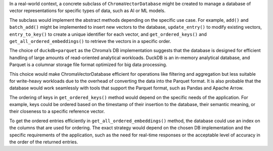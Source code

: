 In a real-world context, a concrete subclass of ``ChromaVectorDatabase``
might be created to manage a database of vector representations for
specific types of data, such as AI or ML models.

The subclass would implement the abstract methods depending on the
specific use case. For example, ``add()`` and ``batch_add()`` might be
implemented to insert new vectors to the database, ``update_entry()`` to
modify existing vectors, ``entry_to_key()`` to create a unique
identifier for each vector, and ``get_ordered_keys()`` and
``get_all_ordered_embeddings()`` to retrieve the vectors in a specific
order.

The choice of ``duckdb+parquet`` as the Chroma’s DB implementation
suggests that the database is designed for efficient handling of large
amounts of read-oriented analytical workloads. DuckDB is an in-memory
analytical database, and Parquet is a columnar storage file format
optimized for big data processing.

This choice would make ChromaVectorDatabase efficient for operations
like filtering and aggregation but less suitable for write-heavy
workloads due to the overhead of converting the data into the Parquet
format. It is also probable that the database would work seamlessly with
tools that support the Parquet format, such as Pandas and Apache Arrow.

The ordering of keys in ``get_ordered_keys()`` method would depend on
the specific needs of the application. For example, keys could be
ordered based on the timestamp of their insertion to the database, their
semantic meaning, or their closeness to a specific reference vector.

To get the ordered entries efficiently in
``get_all_ordered_embeddings()`` method, the database could use an index
on the columns that are used for ordering. The exact strategy would
depend on the chosen DB implementation and the specific requirements of
the application, such as the need for real-time responses or the
acceptable level of accuracy in the order of the returned entries.
